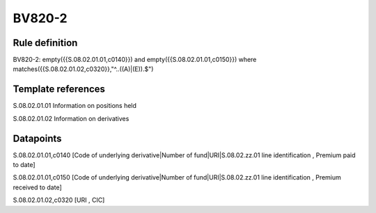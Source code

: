 =======
BV820-2
=======

Rule definition
---------------

BV820-2: empty({{S.08.02.01.01,c0140}}) and empty({{S.08.02.01.01,c0150}})  where matches({{S.08.02.01.02,c0320}},"^..((A)|(E)).$")


Template references
-------------------

S.08.02.01.01 Information on positions held

S.08.02.01.02 Information on derivatives


Datapoints
----------

S.08.02.01.01,c0140 [Code of underlying derivative|Number of fund|URI|S.08.02.zz.01 line identification , Premium paid to date]

S.08.02.01.01,c0150 [Code of underlying derivative|Number of fund|URI|S.08.02.zz.01 line identification , Premium received to date]

S.08.02.01.02,c0320 [URI , CIC]



